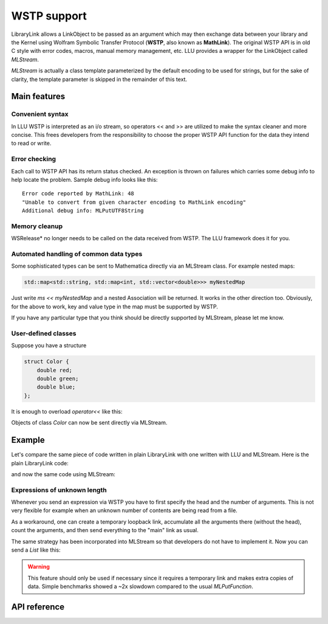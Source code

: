 ===================
WSTP support
===================

LibraryLink allows a LinkObject to be passed as an argument which may then exchange data between your library and the Kernel using
Wolfram Symbolic Transfer Protocol (**WSTP**, also known as **MathLink**).
The original WSTP API is in old C style with error codes, macros, manual memory management, etc.
LLU provides a wrapper for the LinkObject called `MLStream`.

`MLStream` is actually a class template parameterized by the default encoding to be used for strings, but for the sake of clarity,
the template parameter is skipped in the remainder of this text.


Main features
====================

Convenient syntax
-----------------------

In LLU WSTP is interpreted as an i/o stream, so operators << and >> are utilized to make the syntax cleaner and more concise.
This frees developers from the responsibility to choose the proper WSTP API function for the data they intend to read or write.

Error checking
-----------------------

Each call to WSTP API has its return status checked. An exception is thrown on failures which carries some debug info to help locate the problem.
Sample debug info looks like this::

	Error code reported by MathLink: 48
	"Unable to convert from given character encoding to MathLink encoding"
	Additional debug info: MLPutUTF8String


Memory cleanup
-----------------------

WSRelease* no longer needs to be called on the data received from WSTP. The LLU framework does it for you.

Automated handling of common data types
--------------------------------------------------

Some sophisticated types can be sent to Mathematica directly via an MLStream class. For example nested maps:

.. code-block:: cpp

	std::map<std::string, std::map<int, std::vector<double>>> myNestedMap


Just write `ms << myNestedMap` and a nested Association will be returned. It works in the other direction too.
Obviously, for the above to work, key and value type in the map must be supported by WSTP.

If you have any particular type that you think should be directly supported by MLStream, please let me know.

User-defined classes
----------------------------------------

Suppose you have a structure

.. code-block:: cpp

	struct Color {
	    double red;
	    double green;
	    double blue;
	};


It is enough to overload `operator<<` like this:

.. code-block:: cpp
   :linenos:
   :dedent: 1

	MLStream& operator<<(MLStream& ms, const Color& c) {
	    return ms << ML::Function("RGBColor", 3) << c.red << c.green << c.blue;
	}


Objects of class `Color` can now be sent directly via MLStream.


Example
=============

Let's compare the same piece of code written in plain LibraryLink with one written with LLU and MLStream. Here is the plain LibraryLink code:

.. code-block:: cpp
   :dedent: 1

	if (!MLNewPacket(mlp)) {
	    wsErr = -1;
	    goto cleanup;
	}
	if (!MLPutFunction(mlp, "List", nframes)) {
	    wsErr = -1;
	    goto cleanup;
	}
	for (auto& f : extractedFrames) {
	    if (!MLPutFunction(mlp, "List", 7)) {
	        wsErr = -1;
	        goto cleanup;
	    }
	    if (!MLPutFunction(mlp, "Rule", 2)) {
	        wsErr = -1;
	        goto cleanup;
	    }
	    if (!MLPutString(mlp, "ImageSize")) {
	        wsErr = -1;
	        goto cleanup;
	    }
	    if (!MLPutFunction(mlp, "List", 2)) {
	        wsErr = -1;
	        goto cleanup;
	    }
	    if (!MLPutInteger64(mlp, f->width)) {
	        wsErr = -1;
	        goto cleanup;
	    }
	    if (!MLPutInteger64(mlp, f->height)) {
	        wsErr = -1;
	        goto cleanup;
	    }
	    // ...
	    if (!MLPutFunction(mlp, "Rule", 2)) {
	        wsErr = -1;
	        goto cleanup;
	    }
	    if (!MLPutString(mlp, "ImageOffset")) {
	        wsErr = -1;
	        goto cleanup;
	    }
	    if (!MLPutFunction(mlp, "List", 2)) {
	        wsErr = -1;
	        goto cleanup;
	    }
	    if (!MLPutInteger64(mlp, f->left)) {
	        wsErr = -1;
	        goto cleanup;
	    }
	    if (!MLPutInteger64(mlp, f->top)) {
	        wsErr = -1;
	        goto cleanup;
	    }
	    // ...
	    if (!MLPutFunction(mlp, "Rule", 2)) {
	        wsErr = -1;
	        goto cleanup;
	    }
	    if (!MLPutString(mlp, "UserInputFlag")) {
	        wsErr = -1;
	        goto cleanup;
	    }
	    if (!MLPutSymbol(mlp, f->userInputFlag == true ? "True" : "False")) {
	        wsErr = -1;
	        goto cleanup;
	    }
	}
	if (!MLEndPacket(mlp)) {
		/* unable to send the end-of-packet sequence to mlp */
	}
	if (!MLFlush(mlp)){
		/* unable to flush any buffered output data in mlp */
	}

and now the same code using MLStream:

.. code-block:: cpp
   :dedent: 1

	MLStream ms(mlp);

	ms << ML::NewPacket;
	ms << ML::List(nframes);

	for (auto& f : extractedFrames) {
	    ms << ML::List(7)
	        << ML::Rule
	            << "ImageSize"
	            << ML::List(2) << f->width << f->height
	        // ...
	        << ML::Rule
	            << "ImageOffset"
	            << ML::List(2) << f->left << f->top
	        // ...
	        << ML::Rule
	            << "UserInputFlag"
	            << f->userInputFlag
	}

	ms << ML::EndPacket << ML::Flush;


Expressions of unknown length
-----------------------------------------------

Whenever you send an expression via WSTP you have to first specify the head and the number of arguments. This is not very flexible
for example when an unknown number of contents are being read from a file.

As a workaround, one can create a temporary loopback link, accumulate all the arguments there (without the head),
count the arguments, and then send everything to the "main" link as usual.

The same strategy has been incorporated into MLStream so that developers do not have to implement it. Now you can send a `List` like this:

.. code-block:: cpp
   :linenos:
   :dedent: 1

	MLStream ms(mlp);

	ms << ML::BeginExpr("List");
	while (dataFromFile != EOF) {
		// process data from file and send to MLStream
	}
	ms << ML::EndExpr();


.. warning::

	This feature should only be used if necessary since it requires a temporary link and makes extra copies
	of data. Simple benchmarks showed a ~2x slowdown compared to the usual `MLPutFunction`.


API reference
================

.. doxygenclass:: LLU::MLStream
   :members:
